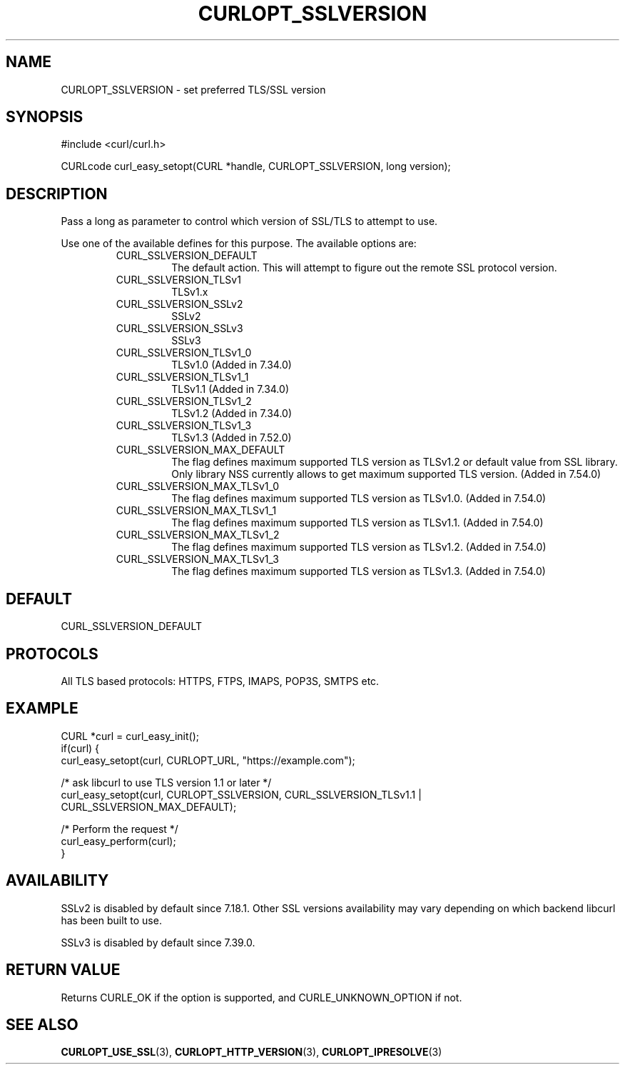 .\" **************************************************************************
.\" *                                  _   _ ____  _
.\" *  Project                     ___| | | |  _ \| |
.\" *                             / __| | | | |_) | |
.\" *                            | (__| |_| |  _ <| |___
.\" *                             \___|\___/|_| \_\_____|
.\" *
.\" * Copyright (C) 1998 - 2015, Daniel Stenberg, <daniel@haxx.se>, et al.
.\" *
.\" * This software is licensed as described in the file COPYING, which
.\" * you should have received as part of this distribution. The terms
.\" * are also available at https://curl.haxx.se/docs/copyright.html.
.\" *
.\" * You may opt to use, copy, modify, merge, publish, distribute and/or sell
.\" * copies of the Software, and permit persons to whom the Software is
.\" * furnished to do so, under the terms of the COPYING file.
.\" *
.\" * This software is distributed on an "AS IS" basis, WITHOUT WARRANTY OF ANY
.\" * KIND, either express or implied.
.\" *
.\" **************************************************************************
.\"
.TH CURLOPT_SSLVERSION 3 "17 Jun 2014" "libcurl 7.37.0" "curl_easy_setopt options"
.SH NAME
CURLOPT_SSLVERSION \- set preferred TLS/SSL version
.SH SYNOPSIS
#include <curl/curl.h>

CURLcode curl_easy_setopt(CURL *handle, CURLOPT_SSLVERSION, long version);
.SH DESCRIPTION
Pass a long as parameter to control which version of SSL/TLS to attempt to
use.

Use one of the available defines for this purpose. The available options are:
.RS
.IP CURL_SSLVERSION_DEFAULT
The default action. This will attempt to figure out the remote SSL protocol
version.
.IP CURL_SSLVERSION_TLSv1
TLSv1.x
.IP CURL_SSLVERSION_SSLv2
SSLv2
.IP CURL_SSLVERSION_SSLv3
SSLv3
.IP CURL_SSLVERSION_TLSv1_0
TLSv1.0 (Added in 7.34.0)
.IP CURL_SSLVERSION_TLSv1_1
TLSv1.1 (Added in 7.34.0)
.IP CURL_SSLVERSION_TLSv1_2
TLSv1.2 (Added in 7.34.0)
.IP CURL_SSLVERSION_TLSv1_3
TLSv1.3 (Added in 7.52.0)
.IP CURL_SSLVERSION_MAX_DEFAULT
The flag defines maximum supported TLS version as TLSv1.2 or default
value from SSL library. Only library NSS currently allows to get
maximum supported TLS version.
(Added in 7.54.0)
.IP CURL_SSLVERSION_MAX_TLSv1_0
The flag defines maximum supported TLS version as TLSv1.0.
(Added in 7.54.0)
.IP CURL_SSLVERSION_MAX_TLSv1_1
The flag defines maximum supported TLS version as TLSv1.1.
(Added in 7.54.0)
.IP CURL_SSLVERSION_MAX_TLSv1_2
The flag defines maximum supported TLS version as TLSv1.2.
(Added in 7.54.0)
.IP CURL_SSLVERSION_MAX_TLSv1_3
The flag defines maximum supported TLS version as TLSv1.3.
(Added in 7.54.0)
.RE
.SH DEFAULT
CURL_SSLVERSION_DEFAULT
.SH PROTOCOLS
All TLS based protocols: HTTPS, FTPS, IMAPS, POP3S, SMTPS etc.
.SH EXAMPLE
.nf
CURL *curl = curl_easy_init();
if(curl) {
  curl_easy_setopt(curl, CURLOPT_URL, "https://example.com");

  /* ask libcurl to use TLS version 1.1 or later */
  curl_easy_setopt(curl, CURLOPT_SSLVERSION, CURL_SSLVERSION_TLSv1.1 |
                   CURL_SSLVERSION_MAX_DEFAULT);

  /* Perform the request */
  curl_easy_perform(curl);
}
.fi
.SH AVAILABILITY
SSLv2 is disabled by default since 7.18.1. Other SSL versions availability may
vary depending on which backend libcurl has been built to use.

SSLv3 is disabled by default since 7.39.0.
.SH RETURN VALUE
Returns CURLE_OK if the option is supported, and CURLE_UNKNOWN_OPTION if not.
.SH "SEE ALSO"
.BR CURLOPT_USE_SSL "(3), " CURLOPT_HTTP_VERSION "(3), "
.BR CURLOPT_IPRESOLVE "(3) "
